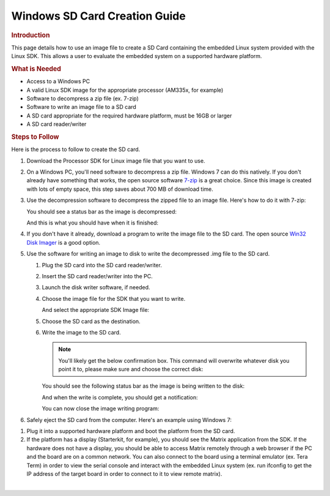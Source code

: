 .. http://processors.wiki.ti.com/index.php/Processor_SDK_Linux_Creating_a_SD_Card_with_Windows

Windows SD Card Creation Guide
======================================
.. rubric:: Introduction
   :name: introduction-linux-sd-card

This page details how to use an image file to create a SD Card
containing the embedded Linux system provided with the Linux SDK. This
allows a user to evaluate the embedded system on a supported hardware
platform.

.. rubric:: What is Needed
   :name: what-is-needed

-  Access to a Windows PC
-  A valid Linux SDK image for the appropriate processor (AM335x, for
   example)
-  Software to decompress a zip file (ex. 7-zip)
-  Software to write an image file to a SD card
-  A SD card appropriate for the required hardware platform, must be 16GB
   or larger
-  A SD card reader/writer

.. rubric:: Steps to Follow
   :name: steps-to-follow

Here is the process to follow to create the SD card.

#. Download the Processor SDK for Linux image file that you want to use.
#. On a Windows PC, you'll need software to decompress a zip file.
   Windows 7 can do this natively. If you don't already have something
   that works, the open source software `7-zip <http://www.7-zip.org>`__
   is a great choice. Since this image is created with lots of empty
   space, this step saves about 700 MB of download time.
#. Use the decompression software to decompress the zipped file to an
   image file. Here's how to do it with 7-zip:

   .. Image:: /images/7zip_to_extract_image.png

   You should see a status bar as the image is decompressed:

   .. Image:: /images/Win32_Disk_Imager_Extracting.png

   And this is what you should have when it is finished:

   .. Image:: /images/7zip_image_file_extracted.png

#. If you don't have it already, download a program to write the image
   file to the SD card. The open source `Win32 Disk
   Imager <http://sourceforge.net/projects/win32diskimager>`__ is a good
   option.
#. Use the software for writing an image to disk to write the
   decompressed .img file to the SD card.

   #. Plug the SD card into the SD card reader/writer.
   #. Insert the SD card reader/writer into the PC.
   #. Launch the disk writer software, if needed.
   #. Choose the image file for the SDK that you want to write.

      .. Image:: /images/Win32_Disk_Imager_open.png

      And select the appropriate SDK Image file:

      .. Image:: /images/Win32_disk_imager_select_a_disk_image.png

   #. Choose the SD card as the destination.

      .. Image:: /images/Win32_Disk_Imager_select_disk.png

   #. Write the image to the SD card.

      .. Image:: /images/Win32_Disk_Imager_write_disk.png

      .. note::
          You'll likely get the below confirmation box. This command will
          overwrite whatever disk you point it to, please make sure and choose
          the correct disk:

      .. Image:: /images/Win32_disk_imager_Confirm_overwrite.png

      You should see the following status bar as the image is being
      written to the disk:

      .. Image:: /images/Win32_Disk_Imager_writing_to_disk.png

      And when the write is complete, you should get a notification:

      .. Image:: /images/Win32_Disk_Imager_Complete.png

      You can now close the image writing program:

      .. Image:: /images/Win32_Disk_Imager_exit.png

#. Safely eject the SD card from the computer. Here's an example using
   Windows 7:

.. Image:: /images/Win7_eject_disk.png

.. Image:: /images/Win7_eject_disk_detail.png

.. Image:: /images/Win7_device_can_be_safely_removed.png

#. Plug it into a supported hardware platform and boot the platform from
   the SD card.
#. If the platform has a display (Starterkit, for example), you should
   see the Matrix application from the SDK. If the hardware does not
   have a display, you should be able to access Matrix remotely through
   a web browser if the PC and the board are on a common network. You
   can also connect to the board using a terminal emulator (ex. Tera
   Term) in order to view the serial console and interact with the
   embedded Linux system (ex. run ifconfig to get the IP address of the
   target board in order to connect to it to view remote matrix).

|


